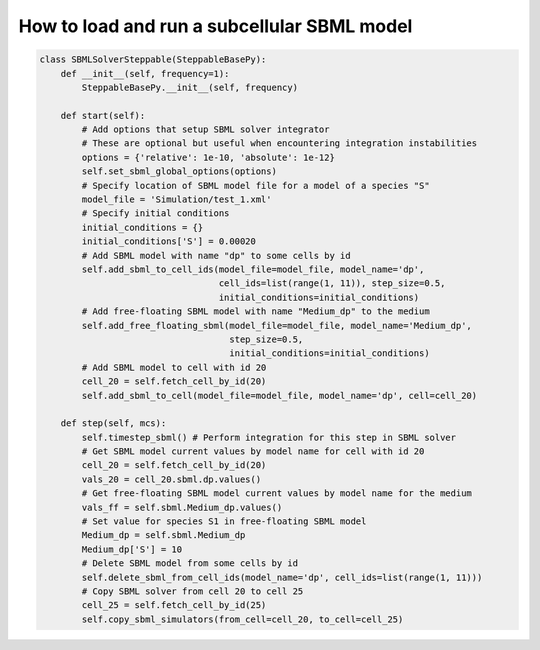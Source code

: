 How to load and run a subcellular SBML model
======================================================================================

.. code-block:: python

    class SBMLSolverSteppable(SteppableBasePy):
        def __init__(self, frequency=1):
            SteppableBasePy.__init__(self, frequency)

        def start(self):
            # Add options that setup SBML solver integrator
            # These are optional but useful when encountering integration instabilities
            options = {'relative': 1e-10, 'absolute': 1e-12}
            self.set_sbml_global_options(options)
            # Specify location of SBML model file for a model of a species "S"
            model_file = 'Simulation/test_1.xml'
            # Specify initial conditions
            initial_conditions = {}
            initial_conditions['S'] = 0.00020
            # Add SBML model with name "dp" to some cells by id
            self.add_sbml_to_cell_ids(model_file=model_file, model_name='dp',
                                      cell_ids=list(range(1, 11)), step_size=0.5,
                                      initial_conditions=initial_conditions)
            # Add free-floating SBML model with name "Medium_dp" to the medium
            self.add_free_floating_sbml(model_file=model_file, model_name='Medium_dp',
                                        step_size=0.5,
                                        initial_conditions=initial_conditions)
            # Add SBML model to cell with id 20
            cell_20 = self.fetch_cell_by_id(20)
            self.add_sbml_to_cell(model_file=model_file, model_name='dp', cell=cell_20)

        def step(self, mcs):
            self.timestep_sbml() # Perform integration for this step in SBML solver
            # Get SBML model current values by model name for cell with id 20
            cell_20 = self.fetch_cell_by_id(20)
            vals_20 = cell_20.sbml.dp.values()
            # Get free-floating SBML model current values by model name for the medium
            vals_ff = self.sbml.Medium_dp.values()
            # Set value for species S1 in free-floating SBML model
            Medium_dp = self.sbml.Medium_dp
            Medium_dp['S'] = 10
            # Delete SBML model from some cells by id
            self.delete_sbml_from_cell_ids(model_name='dp', cell_ids=list(range(1, 11)))
            # Copy SBML solver from cell 20 to cell 25
            cell_25 = self.fetch_cell_by_id(25)
            self.copy_sbml_simulators(from_cell=cell_20, to_cell=cell_25)


